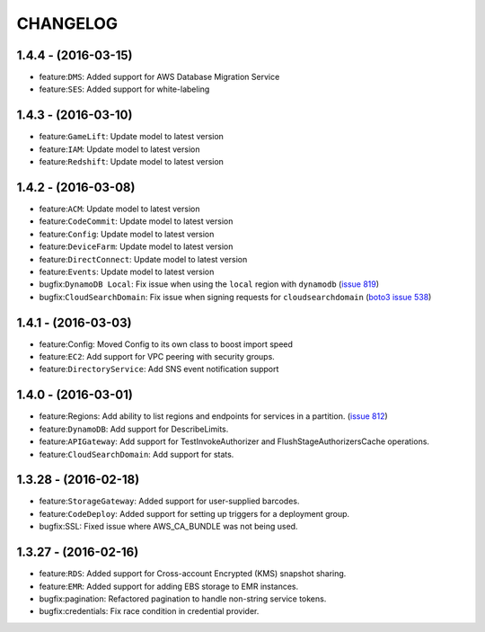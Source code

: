 =========
CHANGELOG
=========

1.4.4 - (2016-03-15)
--------------------
* feature:``DMS``: Added support for AWS Database Migration Service
* feature:``SES``: Added support for white-labeling

1.4.3 - (2016-03-10)
--------------------
* feature:``GameLift``: Update model to latest version
* feature:``IAM``: Update model to latest version
* feature:``Redshift``: Update model to latest version

1.4.2 - (2016-03-08)
--------------------
* feature:``ACM``: Update model to latest version
* feature:``CodeCommit``: Update model to latest version
* feature:``Config``: Update model to latest version
* feature:``DeviceFarm``: Update model to latest version
* feature:``DirectConnect``: Update model to latest version
* feature:``Events``: Update model to latest version
* bugfix:``DynamoDB Local``: Fix issue when using the ``local``
  region with ``dynamodb``
  (`issue 819 <https://github.com/boto/botocore/pull/819>`__)
* bugfix:``CloudSearchDomain``: Fix issue when signing requests
  for ``cloudsearchdomain``
  (`boto3 issue 538 <https://github.com/boto/boto3/issues/538>`__)


1.4.1 - (2016-03-03)
--------------------
* feature:Config: Moved Config to its own class to boost import speed
* feature:``EC2``: Add support for VPC peering with security groups.
* feature:``DirectoryService``: Add SNS event notification support

1.4.0 - (2016-03-01)
--------------------
* feature:Regions: Add ability to list regions and endpoints for services in
  a partition.
  (`issue 812 <https://github.com/boto/botocore/pull/812>`__)
* feature:``DynamoDB``: Add support for DescribeLimits.
* feature:``APIGateway``: Add support for TestInvokeAuthorizer and
  FlushStageAuthorizersCache operations.
* feature:``CloudSearchDomain``: Add support for stats.

1.3.28 - (2016-02-18)
---------------------
* feature:``StorageGateway``: Added support for user-supplied barcodes.
* feature:``CodeDeploy``: Added support for setting up triggers for a deployment
  group.
* bugfix:SSL: Fixed issue where AWS_CA_BUNDLE was not being used.

1.3.27 - (2016-02-16)
---------------------
* feature:``RDS``: Added support for Cross-account Encrypted (KMS) snapshot
  sharing.
* feature:``EMR``: Added support for adding EBS storage to EMR instances.
* bugfix:pagination: Refactored pagination to handle non-string service tokens.
* bugfix:credentials: Fix race condition in credential provider.
